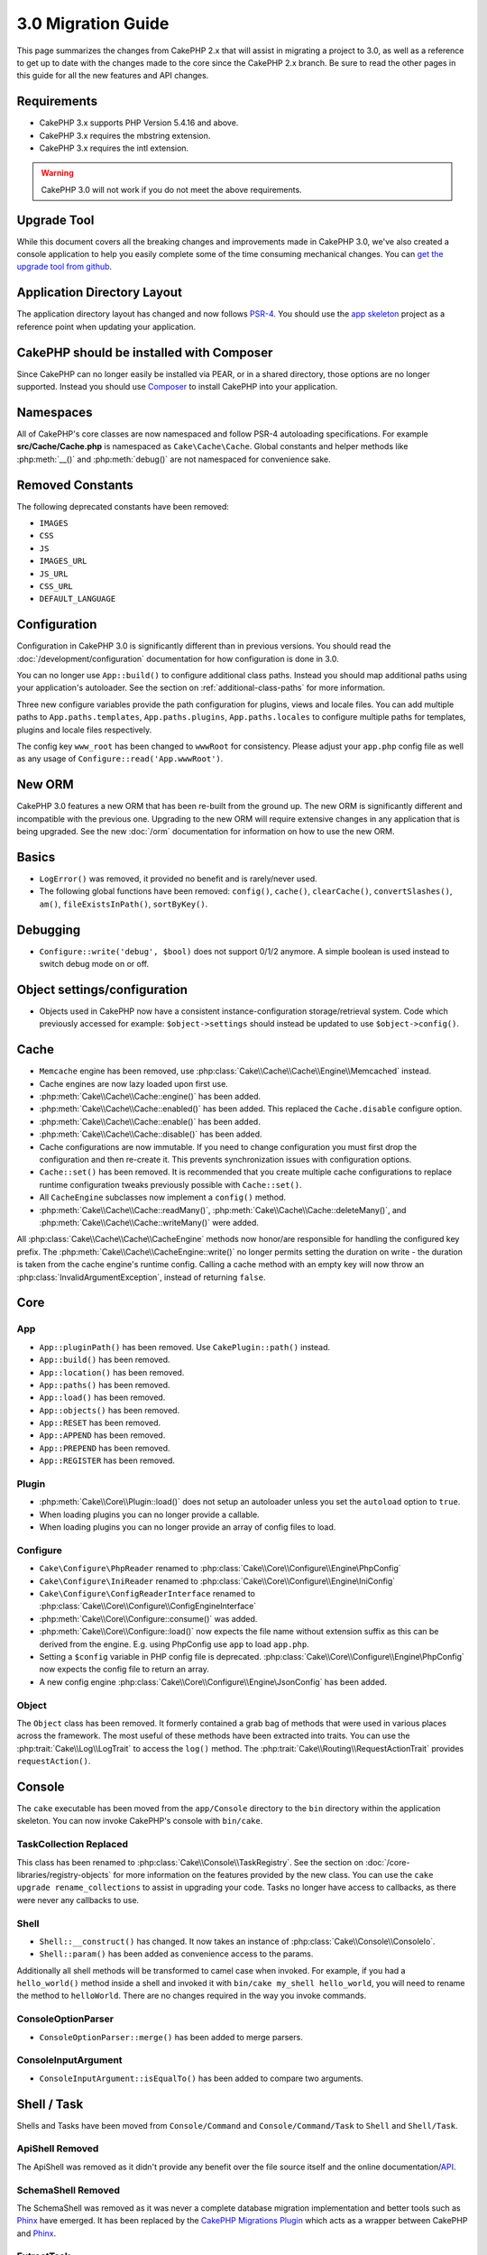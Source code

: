 3.0 Migration Guide
###################

This page summarizes the changes from CakePHP 2.x that will assist in migrating
a project to 3.0, as well as a reference to get up to date with the changes made
to the core since the CakePHP 2.x branch. Be sure to read the other pages in
this guide for all the new features and API changes.


Requirements
============

- CakePHP 3.x supports PHP Version 5.4.16 and above.
- CakePHP 3.x requires the mbstring extension.
- CakePHP 3.x requires the intl extension.

.. warning::

    CakePHP 3.0 will not work if you do not meet the above requirements.

Upgrade Tool
============

While this document covers all the breaking changes and improvements made in
CakePHP 3.0, we've also created a console application to help you easily
complete some of the time consuming mechanical changes. You can `get the upgrade
tool from github <https://github.com/cakephp/upgrade>`_.

Application Directory Layout
============================

The application directory layout has changed and now follows
`PSR-4 <http://www.php-fig.org/psr/psr-4/>`_. You should use the
`app skeleton <https://github.com/cakephp/app>`_ project as a reference point
when updating your application.

CakePHP should be installed with Composer
=========================================

Since CakePHP can no longer easily be installed via PEAR, or in a shared
directory, those options are no longer supported. Instead you should use
`Composer <http://getcomposer.org>`_ to install CakePHP into your application.

Namespaces
==========

All of CakePHP's core classes are now namespaced and follow PSR-4 autoloading
specifications. For example **src/Cache/Cache.php** is namespaced as
``Cake\Cache\Cache``.  Global constants and helper methods like :php:meth:`__()`
and :php:meth:`debug()` are not namespaced for convenience sake.

Removed Constants
=================

The following deprecated constants have been removed:

* ``IMAGES``
* ``CSS``
* ``JS``
* ``IMAGES_URL``
* ``JS_URL``
* ``CSS_URL``
* ``DEFAULT_LANGUAGE``

Configuration
=============

Configuration in CakePHP 3.0 is significantly different than in previous
versions. You should read the :doc:`/development/configuration` documentation
for how configuration is done in 3.0.

You can no longer use ``App::build()`` to configure additional class paths.
Instead you should map additional paths using your application's autoloader. See
the section on :ref:`additional-class-paths` for more information.

Three new configure variables provide the path configuration for plugins,
views and locale files. You can add multiple paths to ``App.paths.templates``,
``App.paths.plugins``, ``App.paths.locales`` to configure multiple paths for
templates, plugins and locale files respectively.

The config key ``www_root`` has been changed to ``wwwRoot`` for consistency. Please adjust
your ``app.php`` config file as well as any usage of ``Configure::read('App.wwwRoot')``.

New ORM
=======

CakePHP 3.0 features a new ORM that has been re-built from the ground up. The
new ORM is significantly different and incompatible with the previous one.
Upgrading to the new ORM will require extensive changes in any application that
is being upgraded. See the new :doc:`/orm` documentation for information on how
to use the new ORM.


Basics
======

* ``LogError()`` was removed, it provided no benefit and is rarely/never used.
* The following global functions have been removed: ``config()``, ``cache()``,
  ``clearCache()``, ``convertSlashes()``, ``am()``, ``fileExistsInPath()``,
  ``sortByKey()``.

Debugging
=========

* ``Configure::write('debug', $bool)`` does not support 0/1/2 anymore. A simple boolean
  is used instead to switch debug mode on or off.

Object settings/configuration
=============================

* Objects used in CakePHP now have a consistent instance-configuration storage/retrieval
  system. Code which previously accessed for example: ``$object->settings`` should instead
  be updated to use ``$object->config()``.

Cache
=====

* ``Memcache`` engine has been removed, use :php:class:`Cake\\Cache\\Cache\\Engine\\Memcached` instead.
* Cache engines are now lazy loaded upon first use.
* :php:meth:`Cake\\Cache\\Cache::engine()` has been added.
* :php:meth:`Cake\\Cache\\Cache::enabled()` has been added. This replaced the
  ``Cache.disable`` configure option.
* :php:meth:`Cake\\Cache\\Cache::enable()` has been added.
* :php:meth:`Cake\\Cache\\Cache::disable()` has been added.
* Cache configurations are now immutable. If you need to change configuration
  you must first drop the configuration and then re-create it. This prevents
  synchronization issues with configuration options.
* ``Cache::set()`` has been removed. It is recommended that you create multiple
  cache configurations to replace runtime configuration tweaks previously
  possible with ``Cache::set()``.
* All ``CacheEngine`` subclasses now implement a ``config()`` method.
* :php:meth:`Cake\\Cache\\Cache::readMany()`, :php:meth:`Cake\\Cache\\Cache::deleteMany()`,
  and :php:meth:`Cake\\Cache\\Cache::writeMany()` were added.

All :php:class:`Cake\\Cache\\Cache\\CacheEngine` methods now honor/are responsible for handling the
configured key prefix. The :php:meth:`Cake\\Cache\\CacheEngine::write()` no longer permits setting
the duration on write - the duration is taken from the cache engine's runtime config. Calling a
cache method with an empty key will now throw an :php:class:`InvalidArgumentException`, instead
of returning ``false``.


Core
====

App
---

- ``App::pluginPath()`` has been removed. Use ``CakePlugin::path()`` instead.
- ``App::build()`` has been removed.
- ``App::location()`` has been removed.
- ``App::paths()`` has been removed.
- ``App::load()`` has been removed.
- ``App::objects()`` has been removed.
- ``App::RESET`` has been removed.
- ``App::APPEND`` has been removed.
- ``App::PREPEND`` has been removed.
- ``App::REGISTER`` has been removed.

Plugin
------

- :php:meth:`Cake\\Core\\Plugin::load()` does not setup an autoloader unless
  you set the ``autoload`` option to ``true``.
- When loading plugins you can no longer provide a callable.
- When loading plugins you can no longer provide an array of config files to
  load.

Configure
---------

- ``Cake\Configure\PhpReader`` renamed to
  :php:class:`Cake\\Core\\Configure\\Engine\PhpConfig`
- ``Cake\Configure\IniReader`` renamed to
  :php:class:`Cake\\Core\\Configure\\Engine\IniConfig`
- ``Cake\Configure\ConfigReaderInterface`` renamed to
  :php:class:`Cake\\Core\\Configure\\ConfigEngineInterface`
- :php:meth:`Cake\\Core\\Configure::consume()` was added.
- :php:meth:`Cake\\Core\\Configure::load()` now expects the file name without
  extension suffix as this can be derived from the engine. E.g. using PhpConfig
  use ``app`` to load ``app.php``.
- Setting a ``$config`` variable in PHP config file is deprecated.
  :php:class:`Cake\\Core\\Configure\\Engine\PhpConfig` now expects the config
  file to return an array.
- A new config engine :php:class:`Cake\\Core\\Configure\\Engine\JsonConfig` has
  been added.

Object
------

The ``Object`` class has been removed. It formerly contained a grab bag of
methods that were used in various places across the framework. The most useful
of these methods have been extracted into traits. You can use the
:php:trait:`Cake\\Log\\LogTrait` to access the ``log()`` method. The
:php:trait:`Cake\\Routing\\RequestActionTrait` provides ``requestAction()``.

Console
=======

The ``cake`` executable has been moved from the ``app/Console`` directory to the
``bin`` directory within the application skeleton. You can now invoke CakePHP's
console with ``bin/cake``.

TaskCollection Replaced
-----------------------

This class has been renamed to :php:class:`Cake\\Console\\TaskRegistry`.
See the section on :doc:`/core-libraries/registry-objects` for more information
on the features provided by the new class. You can use the ``cake upgrade
rename_collections`` to assist in upgrading your code. Tasks no longer have
access to callbacks, as there were never any callbacks to use.

Shell
-----

- ``Shell::__construct()`` has changed. It now takes an instance of
  :php:class:`Cake\\Console\\ConsoleIo`.
- ``Shell::param()`` has been added as convenience access to the params.

Additionally all shell methods will be transformed to camel case when invoked.
For example, if you had a ``hello_world()`` method inside a shell and invoked it
with ``bin/cake my_shell hello_world``, you will need to rename the method
to ``helloWorld``. There are no changes required in the way you invoke commands.

ConsoleOptionParser
-------------------

- ``ConsoleOptionParser::merge()`` has been added to merge parsers.

ConsoleInputArgument
--------------------

- ``ConsoleInputArgument::isEqualTo()`` has been added to compare two arguments.

Shell / Task
============

Shells and Tasks have been moved from ``Console/Command`` and
``Console/Command/Task`` to ``Shell`` and ``Shell/Task``.

ApiShell Removed
----------------

The ApiShell was removed as it didn't provide any benefit over the file source
itself and the online documentation/`API <http://api.cakephp.org/>`_.

SchemaShell Removed
-------------------

The SchemaShell was removed as it was never a complete database migration implementation
and better tools such as `Phinx <https://phinx.org/>`_ have emerged. It has been replaced by
the `CakePHP Migrations Plugin <https://github.com/cakephp/migrations>`_ which acts as a wrapper between
CakePHP and `Phinx <https://phinx.org/>`_.

ExtractTask
-----------

- ``bin/cake i18n extract`` no longer includes untranslated validation
  messages. If you want translated validation messages you should wrap those
  messages in `__()` calls like any other content.

BakeShell / TemplateTask
------------------------

- Bake is no longer part of the core source and is superseded by
  `CakePHP Bake Plugin <https://github.com/cakephp/bake>`_
- Bake templates have been moved under **src/Template/Bake**.
- The syntax of Bake templates now uses erb-style tags (``<% %>``) to denote
  templating logic, allowing php code to be treated as plain text.
- The ``bake view`` command has been renamed ``bake template``.

Event
=====

The ``getEventManager()`` method,  was removed on all objects that had it.  An
``eventManager()`` method is now provided by the ``EventManagerTrait``. The
``EventManagerTrait`` contains the logic of instantiating and keeping
a reference to a local event manager.

The Event subsystem has had a number of optional features removed. When
dispatching events you can no longer use the following options:

* ``passParams`` This option is now enabled always implicitly. You
  cannot turn it off.
* ``break`` This option has been removed. You must now stop events.
* ``breakOn`` This option has been removed. You must now stop events.

Log
===

* Log configurations are now immutable. If you need to change configuration
  you must first drop the configuration and then re-create it. This prevents
  synchronization issues with configuration options.
* Log engines are now lazily loaded upon the first write to the logs.
* :php:meth:`Cake\\Log\\Log::engine()` has been added.
* The following methods have been removed from :php:class:`Cake\\Log\\Log` ::
  ``defaultLevels()``, ``enabled()``, ``enable()``, ``disable()``.
* You can no longer create custom levels using ``Log::levels()``.
* When configuring loggers you should use ``'levels'`` instead of ``'types'``.
* You can no longer specify custom log levels.  You must use the default set of
  log levels.  You should use logging scopes to create custom log files or
  specific handling for different sections of your application. Using
  a non-standard log level will now throw an exception.
* :php:trait:`Cake\\Log\\LogTrait` was added. You can use this trait in your
  classes to add the ``log()`` method.
* The logging scope passed to :php:meth:`Cake\\Log\\Log::write()` is now
  forwarded to the log engines' ``write()`` method in order to provide better
  context to the engines.
* Log engines are now required to implement ``Psr\Log\LogInterface`` instead of
  Cake's own ``LogInterface``. In general, if you extended :php:class:`Cake\\Log\\Engine\\BaseEngine`
  you just need to rename the ``write()`` method to ``log()``.
* :php:meth:`Cake\\Log\\Engine\\FileLog` now writes files in ``ROOT/logs`` instead of ``ROOT/tmp/logs``.

Routing
=======

Named Parameters
----------------

Named parameters were removed in 3.0. Named parameters were added in 1.2.0 as
a 'pretty' version of query string parameters.  While the visual benefit is
arguable, the problems named parameters created are not.

Named parameters required special handling in CakePHP as well as any PHP or
JavaScript library that needed to interact with them, as named parameters are
not implemented or understood by any library *except* CakePHP.  The additional
complexity and code required to support named parameters did not justify their
existence, and they have been removed.  In their place you should use standard
query string parameters or passed arguments.  By default ``Router`` will treat
any additional parameters to ``Router::url()`` as query string arguments.

Since many applications will still need to parse incoming URLs containing named
parameters.  :php:meth:`Cake\\Routing\\Router::parseNamedParams()` has
been added to allow backwards compatibility with existing URLs.


RequestActionTrait
------------------

- :php:meth:`Cake\\Routing\\RequestActionTrait::requestAction()` has had
  some of the extra options changed:

  - ``options[url]`` is now ``options[query]``.
  - ``options[data]`` is now ``options[post]``.
  - Named parameters are no longer supported.

Router
------

* Named parameters have been removed, see above for more information.
* The ``full_base`` option has been replaced with the ``_full`` option.
* The ``ext`` option has been replaced with the ``_ext`` option.
* ``_scheme``, ``_port``, ``_host``, ``_base``, ``_full``, ``_ext`` options added.
* String URLs are no longer modified by adding the plugin/controller/prefix names.
* The default fallback route handling was removed.  If no routes
  match a parameter set ``/`` will be returned.
* Route classes are responsible for *all* URL generation including
  query string parameters. This makes routes far more powerful and flexible.
* Persistent parameters were removed. They were replaced with
  :php:meth:`Cake\\Routing\\Router::urlFilter()` which allows
  a more flexible way to mutate URLs being reverse routed.
* ``Router::parseExtensions()`` has been removed.
  Use :php:meth:`Cake\\Routing\\Router::extensions()` instead. This method
  **must** be called before routes are connected. It won't modify existing
  routes.
* ``Router::setExtensions()`` has been removed.
  Use :php:meth:`Cake\\Routing\\Router::extensions()` instead.
* ``Router::resourceMap()`` has been removed.
* The ``[method]`` option has been renamed to ``_method``.
* The ability to match arbitrary headers with ``[]`` style parameters has been
  removed. If you need to parse/match on arbitrary conditions consider using
  custom route classes.
* ``Router::promote()`` has been removed.
* ``Router::parse()`` will now raise an exception when a URL cannot be handled
  by any route.
* ``Router::url()`` will now raise an exception when no route matches a set of
  parameters.
* Routing scopes have been introduced. Routing scopes allow you to keep your
  routes file DRY and give Router hints on how to optimize parsing & reverse
  routing URLs.

Route
-----

* ``CakeRoute`` was re-named to ``Route``.
* The signature of ``match()`` has changed to ``match($url, $context = [])``
  See :php:meth:`Cake\\Routing\\Route::match()` for information on the new signature.

Dispatcher Filters Configuration Changed
----------------------------------------

Dispatcher filters are no longer added to your application using ``Configure``.
You now append them with :php:class:`Cake\\Routing\\DispatcherFactory`. This
means if your application used ``Dispatcher.filters``, you should now use
:php:meth:`Cake\\Routing\\DispatcherFactory::add()`.

In addition to configuration changes, dispatcher filters have had some
conventions updated, and features added. See the
:doc:`/development/dispatch-filters` documentation for more information.

Filter\AssetFilter
------------------

* Plugin & theme assets handled by the AssetFilter are no longer read via
  ``include`` instead they are treated as plain text files.  This fixes a number
  of issues with JavaScript libraries like TinyMCE and environments with
  short_tags enabled.
* Support for the ``Asset.filter`` configuration and hooks were removed. This
  feature can easily be replaced with a plugin or dispatcher filter.


Network
=======

Request
-------

* ``CakeRequest`` has been renamed to :php:class:`Cake\\Network\\Request`.
* :php:meth:`Cake\\Network\\Request::port()` was added.
* :php:meth:`Cake\\Network\\Request::scheme()` was added.
* :php:meth:`Cake\\Network\\Request::cookie()` was added.
* :php:attr:`Cake\\Network\\Request::$trustProxy` was added.  This makes it easier to put
  CakePHP applications behind load balancers.
* :php:attr:`Cake\\Network\\Request::$data` is no longer merged with the prefixed data
  key, as that prefix has been removed.
* :php:meth:`Cake\\Network\\Request::env()` was added.
* :php:meth:`Cake\\Network\\Request::acceptLanguage()` was changed from static method
  to non-static.
* Request detector for "mobile" has been removed from the core. Instead the app
  template adds detectors for "mobile" and "tablet" using ``MobileDetect`` lib.
* The method ``onlyAllow()`` has been renamed to ``allowMethod()`` and no longer accepts "var args".
  All method names need to be passed as first argument, either as string or array of strings.

Response
--------

* The mapping of mimetype ``text/plain`` to extension ``csv`` has been removed.
  As a consequence :php:class:`Cake\\Controller\\Component\\RequestHandlerComponent`
  doesn't set extension to ``csv`` if ``Accept`` header contains mimetype ``text/plain``
  which was a common annoyance when receiving a jQuery XHR request.

Sessions
========

The session class is no longer static, instead the session can be accessed
through the request object. See the :doc:`/development/sessions` documentation
for using the session object.

* :php:class:`Cake\\Network\\Session` and related session classes have been
  moved under the ``Cake\Network`` namespace.
* ``SessionHandlerInterface`` has been removed in favor of the one provided by
  PHP itself.
* The property ``Session::$requestCountdown`` has been removed.
* The session checkAgent feature has been removed. It caused a number of bugs
  when chrome frame, and flash player are involved.
* The conventional sessions database table name is now ``sessions`` instead of
  ``cake_sessions``.
* The session cookie timeout is automatically updated in tandem with the timeout
  in the session data.
* The path for session cookie now defaults to app's base path instead of "/".
  Also new config variable ``Session.cookiePath`` has been added to easily
  customize the cookie path.
* A new convenience method :php:meth:`Cake\\Network\\Session::consume()` has been added
  to allow reading and deleting session data in a single step.
* The default value of :php:meth:`Cake\\Network\\Session::clear()`'s argument ``$renew`` has been changed
  from ``true`` to ``false``.

Network\\Http
=============

* ``HttpSocket`` is now :php:class:`Cake\\Network\\Http\\Client`.
* Http\Client has been re-written from the ground up. It has a simpler/easier to
  use API, support for new authentication systems like OAuth, and file uploads.
  It uses PHP's stream APIs so there is no requirement for cURL. See the
  :doc:`/core-libraries/httpclient` documentation for more information.

Network\\Email
==============

* :php:meth:`Cake\\Network\\Email\\Email::config()` is now used to define
  configuration profiles. This replaces the ``EmailConfig`` classes in previous
  versions.
* :php:meth:`Cake\\Network\\Email\\Email::profile()` replaces ``config()`` as
  the way to modify per instance configuration options.
* :php:meth:`Cake\\Network\\Email\\Email::drop()` has been added to allow the
  removal of email configuration.
* :php:meth:`Cake\\Network\\Email\\Email::configTransport()` has been added to allow the
  definition of transport configurations. This change removes transport options
  from delivery profiles and allows you to easily re-use transports across email
  profiles.
* :php:meth:`Cake\\Network\\Email\\Email::dropTransport()` has been added to allow the
  removal of transport configuration.


Controller
==========

Controller
----------

- The ``$helpers``, ``$components`` properties are now merged
  with **all** parent classes not just ``AppController`` and the plugin
  AppController. The properties are merged differently now as well. Instead of
  all settings in all classes being merged together, the configuration defined
  in the child class will be used. This means that if you have some
  configuration defined in your AppController, and some configuration defined in
  a subclass, only the configuration in the subclass will be used.
- ``Controller::httpCodes()`` has been removed, use
  :php:meth:`Cake\\Network\\Response::httpCodes()` instead.
- ``Controller::disableCache()`` has been removed, use
  :php:meth:`Cake\\Network\\Response::disableCache()` instead.
- ``Controller::flash()`` has been removed. This method was rarely used in real
  applications and served no purpose anymore.
- ``Controller::validate()`` and ``Controller::validationErrors()`` have been
  removed. They were left over methods from the 1.x days where the concerns of
  models + controllers were far more intertwined.
- ``Controller::loadModel()`` now loads table objects.
- The ``Controller::$scaffold`` property has been removed. Dynamic scaffolding
  has been removed from CakePHP core.  An improved scaffolding plugin, named CRUD, can be found here: https://github.com/FriendsOfCake/crud
- The ``Controller::$ext`` property has been removed. You now have to extend and
  override the ``View::$_ext`` property if you want to use a non-default view file
  extension.
- The ``Controller::$methods`` property has been removed. You should now use
  ``Controller::isAction()`` to determine whether or not a method name is an
  action. This change was made to allow easier customization of what is and is
  not counted as an action.
- The ``Controller::$Components`` property has been removed and replaced with
  ``_components``. If you need to load components at runtime you should use
  ``$this->loadComponent()`` on your controller.
- The signature of :php:meth:`Cake\\Controller\\Controller::redirect()` has been
  changed to ``Controller::redirect(string|array $url, int $status = null)``.
  The 3rd argument ``$exit`` has been dropped. The method can no longer send
  response and exit script, instead it returns a ``Response`` instance with
  appropriate headers set.
- The ``base``, ``webroot``, ``here``, ``data``,  ``action``, and ``params``
  magic properties have been removed. You should access all of these properties
  on ``$this->request`` instead.
- Underscore prefixed controller methods like ``_someMethod()`` are no longer
  treated as private methods. Use proper visibility keywords instead. Only
  public methods can be used as controller actions.

Scaffold Removed
----------------

The dynamic scaffolding in CakePHP has been removed from CakePHP core. It was
infrequently used, and never intended for production use. An improved
scaffolding plugin, named CRUD, can be found here:
https://github.com/FriendsOfCake/crud

ComponentCollection Replaced
----------------------------

This class has been renamed to :php:class:`Cake\\Controller\\ComponentRegistry`.
See the section on :doc:`/core-libraries/registry-objects` for more information
on the features provided by the new class. You can use the ``cake upgrade
rename_collections`` to assist in upgrading your code.

Component
---------

* The ``_Collection`` property is now ``_registry``. It contains an instance
  of :php:class:`Cake\\Controller\\ComponentRegistry` now.
* All components should now use the ``config()`` method to get/set
  configuration.
* Default configuration for components should be defined in the
  ``$_defaultConfig`` property. This property is automatically merged with any
  configuration provided to the constructor.
* Configuration options are no longer set as public properties.
* The ``Component::initialize()`` method is no longer an event listener.
  Instead, it is a post-constructor hook like ``Table::initialize()`` and
  ``Controller::initialize()``. The new ``Component::beforeFilter()`` method is
  bound to the same event that ``Component::initialize()`` used to be. The
  initialize method should have the following signature ``initialize(array
  $config)``.

Controller\\Components
======================

CookieComponent
---------------

- Uses :php:meth:`Cake\\Network\\Request::cookie()` to read cookie data,
  this eases testing, and allows for ControllerTestCase to set cookies.
- Cookies encrypted in previous versions of CakePHP using the ``cipher()`` method
  are now un-readable because ``Security::cipher()`` has been removed. You will
  need to re-encrypt cookies with the ``rijndael()`` or ``aes()`` method before upgrading.
- ``CookieComponent::type()`` has been removed and replaced with configuration
  data accessed through ``config()``.
- ``write()`` no longer takes ``encryption`` or ``expires`` parameters. Both of
  these are now managed through config data. See
  :doc:`/controllers/components/cookie` for more information.
- The path for cookies now defaults to app's base path instead of "/".


AuthComponent
-------------

- ``Default`` is now the default password hasher used by authentication classes.
  It uses exclusively the bcrypt hashing algorithm. If you want to continue using
  SHA1 hashing used in 2.x use ``'passwordHasher' => 'Weak'`` in your authenticator configuration.
- A new ``FallbackPasswordHasher`` was added to help users migrate old passwords
  from one algorithm to another. Check AuthComponent's documentation for more
  info.
- ``BlowfishAuthenticate`` class has been removed. Just use ``FormAuthenticate``
- ``BlowfishPasswordHasher`` class has been removed. Use
  ``DefaultPasswordHasher`` instead.
- The ``loggedIn()`` method has been removed. Use ``user()`` instead.
- Configuration options are no longer set as public properties.
- The methods ``allow()`` and ``deny()`` no longer accept "var args". All method names need
  to be passed as first argument, either as string or array of strings.
- The method ``login()`` has been removed and replaced by ``setUser()`` instead.
  To login a user you now have to call ``identify()`` which returns user info upon
  successful identification and then use ``setUser()`` to save the info to
  session for persistence across requests.

- ``BaseAuthenticate::_password()`` has been removed. Use a ``PasswordHasher``
  class instead.
- ``BaseAuthenticate::logout()`` has been removed.
- ``AuthComponent`` now triggers two events ``Auth.afterIdentify`` and
  ``Auth.logout`` after a user has been identified and before a user is
  logged out respectively. You can set callback functions for these events by
  returning a mapping array from ``implementedEvents()`` method of your
  authenticate class.

ACL related classes were moved to a separate plugin. Password hashers, Authentication and
Authorization providers where moved to the ``\Cake\Auth`` namespace. You are
required to move your providers and hashers to the ``App\Auth`` namespace as
well.

RequestHandlerComponent
-----------------------

- The following methods have been removed from RequestHandler component::
  ``isAjax()``, ``isFlash()``, ``isSSL()``, ``isPut()``, ``isPost()``, ``isGet()``, ``isDelete()``.
  Use the :php:meth:`Cake\\Network\\Request::is()` method instead with relevant argument.
- ``RequestHandler::setContent()`` was removed, use :php:meth:`Cake\\Network\\Response::type()` instead.
- ``RequestHandler::getReferer()`` was removed, use :php:meth:`Cake\\Network\\Request::referer()` instead.
- ``RequestHandler::getClientIP()`` was removed, use :php:meth:`Cake\\Network\\Request::clientIp()` instead.
- ``RequestHandler::getAjaxVersion()`` was removed.
- ``RequestHandler::mapType()`` was removed, use :php:meth:`Cake\\Network\\Response::mapType()` instead.
- Configuration options are no longer set as public properties.

SecurityComponent
-----------------

- The following methods and their related properties have been removed from Security component:
  ``requirePost()``, ``requireGet()``, ``requirePut()``, ``requireDelete()``.
  Use the :php:meth:`Cake\\Network\\Request::allowMethod()` instead.
- ``SecurityComponent::$disabledFields()`` has been removed, use
  ``SecurityComponent::$unlockedFields()``.
- The CSRF related features in SecurityComponent have been extracted and moved
  into a separate CsrfComponent. This allows you more easily use CSRF protection
  without having to use form tampering prevention.
- Configuration options are no longer set as public properties.
- The methods ``requireAuth()`` and ``requireSecure()`` no longer accept "var args".
  All method names need to be passed as first argument, either as string or array of strings.

SessionComponent
----------------

- ``SessionComponent::setFlash()`` is deprecated. You should use
  :doc:`/controllers/components/flash` instead.

Error
-----

Custom ExceptionRenderers are now expected to either return
a :php:class:`Cake\\Network\\Response` object or string when rendering errors. This means
that any methods handling specific exceptions must return a response or string
value.

Model
=====

The Model layer in 2.x has been entirely re-written and replaced. You should
review the :doc:`/appendices/orm-migration` for information on how to use the
new ORM.

- The ``Model`` class has been removed.
- The ``BehaviorCollection`` class has been removed.
- The ``DboSource`` class has been removed.
- The ``Datasource`` class has been removed.
- The various datasource classes have been removed.

ConnectionManager
-----------------

- ConnectionManager has been moved to the ``Cake\Datasource`` namespace.
- ConnectionManager has had the following methods removed:

  - ``sourceList``
  - ``getSourceName``
  - ``loadDataSource``
  - ``enumConnectionObjects``

- :php:meth:`~Cake\\Database\\ConnectionManager::config()` has been added and is
  now the only way to configure connections.
- :php:meth:`~Cake\\Database\\ConnectionManager::get()` has been added. It
  replaces ``getDataSource()``.
- :php:meth:`~Cake\\Database\\ConnectionManager::configured()` has been added. It
  and ``config()`` replace ``sourceList()`` & ``enumConnectionObjects()`` with
  a more standard and consistent API.
- ``ConnectionManager::create()`` has been removed.
  It can be replaced by ``config($name, $config)`` and ``get($name)``.

Behaviors
---------
- Underscore prefixed behavior methods like ``_someMethod()`` are no longer
  treated as private methods. Use proper visibility keywords instead.

TreeBehavior
------------

The TreeBehavior was completely re-written to use the new ORM. Although it works
the same as in 2.x, a few methods were renamed or removed:

- ``TreeBehavior::children()`` is now a custom finder ``find('children')``.
- ``TreeBehavior::generateTreeList()`` is now a custom finder ``find('treeList')``.
- ``TreeBehavior::getParentNode()`` was removed.
- ``TreeBehavior::getPath()`` is now a custom finder ``find('path')``.
- ``TreeBehavior::reorder()`` was removed.
- ``TreeBehavior::verify()`` was removed.

TestSuite
=========

TestCase
--------

- ``_normalizePath()`` has been added to allow path comparison tests to run across all
  operation systems regarding their DS settings (``\`` in Windows vs ``/`` in UNIX, for example).

The following assertion methods have been removed as they have long been deprecated and replaced by
their new PHPUnit counterpart:

- ``assertEqual()`` in favor of ``assertEquals()``
- ``assertNotEqual()`` in favor of ``assertNotEquals()``
- ``assertIdentical()`` in favor of ``assertSame()``
- ``assertNotIdentical()`` in favor of ``assertNotSame()``
- ``assertPattern()`` in favor of ``assertRegExp()``
- ``assertNoPattern()`` in favor of ``assertNotRegExp()``
- ``assertReference()`` if favor of ``assertSame()``
- ``assertIsA()`` in favor of ``assertInstanceOf()``

Note that some methods have switched the argument order, e.g. ``assertEqual($is, $expected)`` should now be
``assertEquals($expected, $is)``.

The following assertion methods have been deprecated and will be removed in the future:

- ``assertWithinMargin()`` in favor of ``assertWithinRange()``
- ``assertTags()`` in favor of ``assertHtml()``

Both method replacements also switched the argument order for a consistent assert method API
with ``$expected`` as first argument.

The following assertion methods have been added:

- ``assertNotWithinRange()`` as counter part to ``assertWithinRange()``


View
====

Themes are now Basic Plugins
----------------------------

Having themes and plugins as ways to create modular application components has
proven to be limited, and confusing. In CakePHP 3.0, themes no longer reside
**inside** the application. Instead they are standalone plugins. This solves
a few problems with themes:

- You could not put themes *in* plugins.
- Themes could not provide helpers, or custom view classes.

Both these issues are solved by converting themes into plugins.

View Folders Renamed
--------------------

The folders containing view files now go under **src/Template** instead of **src/View**.
This was done to separate the view files from files containing php classes (eg. Helpers, View classes).

The following View folders have been renamed to avoid naming collisions with controller names:

- ``Layouts`` is now ``Layout``
- ``Elements`` is now ``Element``
- ``Scaffolds`` is now ``Scaffold``
- ``Errors`` is now ``Error``
- ``Emails`` is now ``Email`` (same for ``Email`` inside ``Layout``)

HelperCollection Replaced
-------------------------

This class has been renamed to :php:class:`Cake\\View\\HelperRegistry`.
See the section on :doc:`/core-libraries/registry-objects` for more information
on the features provided by the new class. You can use the ``cake upgrade
rename_collections`` to assist in upgrading your code.

View Class
----------

- The ``plugin`` key has been removed from ``$options`` argument of :php:meth:`Cake\\View\\View::element()`.
  Specify the element name as ``SomePlugin.element_name`` instead.
- ``View::getVar()`` has been removed, use :php:meth:`Cake\\View\\View::get()` instead.
- ``View::$ext`` has been removed and instead a protected property ``View::$_ext``
  has been added.
- ``View::addScript()`` has been removed. Use :ref:`view-blocks` instead.
- The ``base``, ``webroot``, ``here``, ``data``,  ``action``, and ``params``
  magic properties have been removed. You should access all of these properties
  on ``$this->request`` instead.
- ``View::start()`` no longer appends to an existing block. Instead it will
  overwrite the block content when end is called. If you need to combine block
  contents you should fetch the block content when calling start a second time,
  or use the capturing mode of ``append()``.
- ``View::prepend()`` no longer has a capturing mode.
- ``View::startIfEmpty()`` has been removed. Now that start() always overwrites
  startIfEmpty serves no purpose.
- The ``View::$Helpers`` property has been removed and replaced with
  ``_helpers``. If you need to load helpers at runtime you should use
  ``$this->addHelper()`` in your view files.
- ``View`` will now raise ``Cake\View\Exception\MissingTemplateException`` when
  templates are missing instead of ``MissingViewException``.

ViewBlock
---------

- ``ViewBlock::append()`` has been removed, use :php:meth:`Cake\\View\ViewBlock::concat()` instead. However,
  ``View::append()`` still exists.

JsonView
--------

- By default JSON data will have HTML entities encoded now. This prevents
  possible XSS issues when JSON view content is embedded in HTML files.
- :php:class:`Cake\\View\\JsonView` now supports the ``_jsonOptions`` view
  variable. This allows you to configure the bit-mask options used when generating
  JSON.

XmlView
-------

- :php:class:`Cake\\View\\XmlView` now supports the ``_xmlOptions`` view
  variable. This allows you to configure the options used when generating
  XML.

View\\Helper
============

- The ``$settings`` property is now called ``$_config`` and should be accessed
  through the ``config()`` method.
- Configuration options are no longer set as public properties.
- ``Helper::clean()`` was removed. It was never robust enough
  to fully prevent XSS. instead you should escape content with :php:func:`h` or
  use a dedicated library like htmlPurifier.
- ``Helper::output()`` was removed. This method was
  deprecated in 2.x.
- Methods ``Helper::webroot()``, ``Helper::url()``, ``Helper::assetUrl()``,
  ``Helper::assetTimestamp()`` have been moved to new :php:class:`Cake\\View\\Helper\\UrlHelper`
  helper. ``Helper::url()`` is now available as :php:meth:`Cake\\View\\Helper\\UrlHelper::build()`.
- Magic accessors to deprecated properties have been removed. The following
  properties now need to be accessed from the request object:

  - base
  - here
  - webroot
  - data
  - action
  - params


Helper
------

Helper has had the following methods removed:

* ``Helper::setEntity()``
* ``Helper::entity()``
* ``Helper::model()``
* ``Helper::field()``
* ``Helper::value()``
* ``Helper::_name()``
* ``Helper::_initInputField()``
* ``Helper::_selectedArray()``

These methods were part used only by FormHelper, and part of the persistent
field features that have proven to be problematic over time. FormHelper no
longer relies on these methods and the complexity they provide is not necessary
anymore.

The following methods have been removed:

* ``Helper::_parseAttributes()``
* ``Helper::_formatAttribute()``

These methods can now be found on the ``StringTemplate`` class that helpers
frequently use. See the ``StringTemplateTrait`` for an easy way to integrate
string templates into your own helpers.

FormHelper
----------

FormHelper has been entirely rewritten for 3.0. It features a few large changes:

* FormHelper works with the new ORM. But has an extensible system for
  integrating with other ORMs or datasources.
* FormHelper features an extensible widget system that allows you to create new
  custom input widgets and easily augment the built-in ones.
* String templates are the foundation of the helper. Instead of munging arrays
  together everywhere, most of the HTML FormHelper generates can be customized
  in one central place using template sets.

In addition to these larger changes, some smaller breaking changes have been
made as well. These changes should help streamline the HTML FormHelper generates
and reduce the problems people had in the past:

- The ``data[`` prefix was removed from all generated inputs.  The prefix serves no real purpose anymore.
- The various standalone input methods like ``text()``, ``select()`` and others
  no longer generate id attributes.
- The ``inputDefaults`` option has been removed from ``create()``.
- Options ``default`` and ``onsubmit`` of ``create()`` have been removed. Instead
  one should use javascript event binding or set all required js code for ``onsubmit``.
- ``end()`` can no longer make buttons. You should create buttons with
  ``button()`` or ``submit()``.
- ``FormHelper::tagIsInvalid()`` has been removed. Use ``isFieldError()``
  instead.
- ``FormHelper::inputDefaults()`` has been removed. You can use ``templates()``
  to define/augment the templates FormHelper uses.
- The ``wrap`` and ``class`` options have been removed from the ``error()``
  method.
- The ``showParents`` option has been removed from select().
- The ``div``, ``before``, ``after``, ``between`` and ``errorMessage`` options
  have been removed from ``input()``.  You can use templates to update the
  wrapping HTML. The ``templates`` option allows you to override the loaded
  templates for one input.
- The ``separator``, ``between``, and ``legend`` options have been removed from
  ``radio()``. You can use templates to change the wrapping HTML now.
- The ``format24Hours`` parameter has been removed from ``hour()``.
  It has been replaced with the ``format`` option.
- The ``minYear``, and ``maxYear`` parameters have been removed from ``year()``.
  Both of these parameters can now be provided as options.
- The ``dateFormat`` and ``timeFormat`` parameters have been removed from
  ``datetime()``. You can use the template to define the order the inputs should
  be displayed in.
- The ``submit()`` has had the ``div``, ``before`` and ``after`` options
  removed. You can customize the ``submitContainer`` template to modify this
  content.
- The ``inputs()`` method no longer accepts ``legend`` and ``fieldset`` in the
  ``$fields`` parameter, you must use the ``$options`` parameter.
  It now also requires ``$fields`` parameter to be an array. The ``$blacklist``
  parameter has been removed, the functionality has been replaced by specifying
  ``'field' => false`` in the ``$fields`` parameter.
- The ``inline`` parameter has been removed from postLink() method.
  You should use the ``block`` option instead. Setting ``block => true`` will
  emulate the previous behavior.
- The ``timeFormat`` parameter for ``hour()``, ``time()`` and ``dateTime()`` now
  defaults to 24, complying with ISO 8601.
- The ``$confirmMessage`` argument of :php:meth:`Cake\\View\\Helper\\FormHelper::postLink()`
  has been removed. You should now use key ``confirm`` in ``$options`` to specify
  the message.
- Checkbox and radio input types are now rendered *inside* of label elements
  by default. This helps increase compatibility with popular CSS libraries like
  `Bootstrap <http://getbootstrap.com/>`_ and
  `Foundation <http://foundation.zurb.com/>`_.
- Templates tags are now all camelBacked. Pre-3.0 tags ``formstart``, ``formend``, ``hiddenblock``
  and ``inputsubmit`` are now ``formStart``, ``formEnd``, ``hiddenBlock`` and ``inputSubmit``.
  Make sure you change them if they are customized in your app.

It is recommended that you review the :doc:`/views/helpers/form`
documentation for more details on how to use the FormHelper in 3.0.

HtmlHelper
----------

- ``HtmlHelper::useTag()`` has been removed, use ``tag()`` instead.
- ``HtmlHelper::loadConfig()`` has been removed. Customizing the tags can now be
  done using ``templates()`` or the ``templates`` setting.
- The second parameter ``$options`` for ``HtmlHelper::css()`` now always requires an array as documented.
- The first parameter ``$data`` for ``HtmlHelper::style()`` now always requires an array as documented.
- The ``inline`` parameter has been removed from meta(), css(), script(), scriptBlock()
  methods. You should use the ``block`` option instead. Setting ``block =>
  true`` will emulate the previous behavior.
- ``HtmlHelper::meta()`` now requires ``$type`` to be a string. Additional options can
  further on be passed as ``$options``.
- ``HtmlHelper::nestedList()`` now requires ``$options`` to be an array. The forth argument for the tag type
  has been removed and included in the ``$options`` array.
- The ``$confirmMessage`` argument of :php:meth:`Cake\\View\\Helper\\HtmlHelper::link()`
  has been removed. You should now use key ``confirm`` in ``$options`` to specify
  the message.

PaginatorHelper
---------------

- ``link()`` has been removed. It was no longer used by the helper internally.
  It had low usage in user land code, and no longer fit the goals of the helper.
- ``next()`` no longer has 'class', or 'tag' options. It no longer has disabled
  arguments. Instead templates are used.
- ``prev()`` no longer has 'class', or 'tag' options. It no longer has disabled
  arguments. Instead templates are used.
- ``first()`` no longer has 'after', 'ellipsis', 'separator', 'class', or 'tag' options.
- ``last()`` no longer has 'after', 'ellipsis', 'separator', 'class', or 'tag' options.
- ``numbers()`` no longer has 'separator', 'tag', 'currentTag', 'currentClass',
  'class', 'tag', 'ellipsis' options. These options are now facilitated through
  templates. It also requires the ``$options`` parameter to be an array now.
- The ``%page%`` style placeholders have been removed from :php:meth:`Cake\\View\\Helper\\PaginatorHelper::counter()`.
  Use ``{{page}}`` style placeholders instead.
- ``url()`` has been renamed to ``generateUrl()`` to avoid method declaration clashes with ``Helper::url()``.

By default all links and inactive texts are wrapped in ``<li>`` elements. This
helps make CSS easier to write, and improves compatibility with popular CSS
frameworks.

Instead of the various options in each method, you should use the templates
feature. See the :ref:`paginator-templates` documentation for
information on how to use templates.

TimeHelper
----------

- ``TimeHelper::__set()``, ``TimeHelper::__get()``, and  ``TimeHelper::__isset()`` were
  removed. These were magic methods for deprecated attributes.
- ``TimeHelper::serverOffset()`` has been removed.  It promoted incorrect time math practices.
- ``TimeHelper::niceShort()`` has been removed.

NumberHelper
------------

- :php:meth:`NumberHelper::format()` now requires ``$options`` to be an array.

SessionHelper
-------------

- The ``SessionHelper`` has been deprecated. You can use ``$this->request->session()`` directly,
  and the flash message functionality has been moved into :doc:`/views/helpers/flash` instead.


JsHelper
--------

- ``JsHelper`` and all associated engines have been removed. It could only
  generate a very small subset of javascript code for selected library and
  hence trying to generate all javascript code using just the helper often
  became an impediment. It's now recommended to directly use javascript library
  of your choice.

CacheHelper Removed
-------------------

CacheHelper has been removed. The caching functionality it provided was
non-standard, limited and incompatible with non-html layouts and data views.
These limitations meant a full rebuild would be necessary. Edge Side Includes
have become a standardized way to implement the functionality CacheHelper used
to provide. However, implementing `Edge Side Includes
<http://en.wikipedia.org/wiki/Edge_Side_Includes>`_ in PHP has a number of
limitations and edge cases. Instead of building a sub-par solution, we recommend
that developers needing full response caching use `Varnish
<http://varnish-cache.org>`_ or `Squid <http://squid-cache.org>`_ instead.

I18n
====

The I18n subsystem was completely rewritten. In general, you can expect the same
behavior as in previous versions, specifically if you are using the ``__()``
family of functions.

Internally, the ``I18n`` class uses ``Aura\Intl``, and appropriate methods are
exposed to access the specific features of this library. For this reason most
methods inside ``I18n`` were removed or renamed.

Due to the use of ``ext/intl``, the L10n class was completely removed. It
provided outdated and incomplete data in comparison to the data available from
the ``Locale`` class in PHP.

The default application language will no longer be changed automatically by the
browser accepted language nor by having the ``Config.language`` value set in the
browser session. You can, however, use a dispatcher filter to get automatic
language switching from the ``Accept-Language`` header sent by the browser::

    // In config/bootstrap.php
    DispatcherFactory::addFilter('LocaleSelector');

There is no built-in replacement for automatically selecting the language by
setting a value in the user session.

The default formatting function for translated messages is no longer
``sprintf``, but the more advanced and feature rich ``MessageFormatter`` class.
In general you can rewrite placeholders in messages as follows::

    // Before:
    __('Today is a %s day in %s', 'Sunny', 'Spain');

    // After:
    __('Today is a {0} day in {1}', 'Sunny', 'Spain');

You can avoid rewriting your messages by using the old ``sprintf`` formatter::

    I18n::defaultFormatter('sprintf');

Additionally, the ``Config.language`` value was removed and it can no longer be
used to control the current language of the application. Instead, you can use
the ``I18n`` class::

    // Before
    Configure::write('Config.language', 'fr_FR');

    // Now
    I18n::locale('en_US');

- The methods below have been moved:

    - From ``Cake\I18n\Multibyte::utf8()`` to ``Cake\Utility\Text::utf8()``
    - From ``Cake\I18n\Multibyte::ascii()`` to ``Cake\Utility\Text::ascii()``
    - From ``Cake\I18n\Multibyte::checkMultibyte()`` to ``Cake\Utility\Text::isMultibyte()``

- Since CakePHP now requires the mbstring extension, the
  ``Multibyte`` class has been removed.
- Error messages throughout CakePHP are no longer passed through I18n
  functions. This was done to simplify the internals of CakePHP and reduce
  overhead. The developer facing messages are rarely, if ever, actually translated -
  so the additional overhead reaps very little benefit.

L10n
====

- :php:class:`Cake\\I18n\\L10n` 's constructor now takes a :php:class:`Cake\\Network\\Request` instance as argument.


Testing
=======

- The ``TestShell`` has been removed. CakePHP, the application skeleton and
  newly baked plugins all use ``phpunit`` to run tests.
- The webrunner (webroot/test.php) has been removed. CLI adoption has greatly
  increased since the initial release of 2.x. Additionaly, CLI runners offer
  superior integration with IDE's and other automated tooling.

  If you find yourself in need of a way to run tests from a browser you should
  checkout `VisualPHPUnit <https://github.com/NSinopoli/VisualPHPUnit>`_. It
  offers many additional features over the old webrunner.
- ``ControllerTestCase`` is deprecated and will be removed for CakePHP 3.0.0.
  You should use the new :ref:`integration-testing` features instead.
- Fixtures should now be referenced using their plural form::

    // Instead of
    $fixtures = ['app.article'];

    // You should use
    $fixtures = ['app.articles'];

Utility
=======

Set Class Removed
-----------------

The Set class has been removed, you should use the Hash class instead now.

Folder & File
-------------

The folder and file classes have been renamed:

- ``Cake\Utility\File`` renamed to :php:class:`Cake\\Filesystem\\File`
- ``Cake\Utility\Folder`` renamed to :php:class:`Cake\\Filesystem\\Folder`

Inflector
---------

- The default value for ``$replacement`` argument of :php:meth:`Cake\\Utility\\Inflector::slug()`
  has been changed from underscore (``_``) to dash (``-``). Using dashes to
  separate words in URLs is the popular choice and also recommended by Google.

- Transliterations for :php:meth:`Cake\\Utility\\Inflector::slug()` have changed.
  If you use custom transliterations you will need to update your code. Instead
  of regular expressions, transliterations use simple string replacement. This
  yielded significant performance improvements::

    // Instead of
    Inflector::rules('transliteration', [
        '/ä|æ/' => 'ae',
        '/å/' => 'aa'
    ]);

    // You should use
    Inflector::rules('transliteration', [
        'ä' => 'ae',
        'æ' => 'ae',
        'å' => 'aa'
    ]);

- Separate set of uninflected and irregular rules for pluralization and
  singularization have been removed. Instead we now have a common list for each.
  When using :php:meth:`Cake\\Utility\\Inflector::rules()` with type 'singular'
  and 'plural' you can no longer use keys like 'uninflected', 'irregular' in
  ``$rules`` argument array.

  You can add / overwrite the list of uninflected and irregular rules using
  :php:meth:`Cake\\Utility\\Inflector::rules()` by using values 'uninflected' and
  'irregular' for ``$type`` argument.

Sanitize
--------

- ``Sanitize`` class has been removed.

Security
--------

- ``Security::cipher()`` has been removed. It is insecure and promoted bad
  cryptographic practices. You should use :php:meth:`Security::encrypt()`
  instead.
- The Configure value ``Security.cipherSeed`` is no longer required. With the
  removal of ``Security::cipher()`` it serves no use.
- Backwards compatibility in :php:meth:`Cake\\Utility\\Security::rijndael()` for values encrypted prior
  to CakePHP 2.3.1 has been removed. You should re-encrypt values using
  ``Security::encrypt()`` and a recent version of CakePHP 2.x before migrating.
- The ability to generate a blowfish hash has been removed. You can no longer use type
  "blowfish" for ``Security::hash()``. One should just use PHP's `password_hash()`
  and `password_verify()` to generate and verify blowfish hashes. The compability
  library `ircmaxell/password-compat <https://packagist.org/packages/ircmaxell/password-compat>`_
  which is installed along with CakePHP provides these functions for PHP < 5.5.
- OpenSSL is now used over mcrypt when encrypting/decrypting data. This change
  provides better performance and future proofs CakePHP against distros dropping
  support for mcrypt.
- ``Security::rijndael()`` is deprecated and only available when using mcrypt.

.. warning::

    Data encrypted with Security::encrypt() in previous versions is not
    compatible with the openssl implementation. You should :ref:`set the
    implementation to mcrypt <force-mcrypt>` when upgrading.

Time
----

- ``CakeTime`` has been renamed to :php:class:`Cake\\I18n\\Time`.
- ``CakeTime::serverOffset()`` has been removed.  It promoted incorrect time math practises.
- ``CakeTime::niceShort()`` has been removed.
- ``CakeTime::convert()`` has been removed.
- ``CakeTime::convertSpecifiers()`` has been removed.
- ``CakeTime::dayAsSql()`` has been removed.
- ``CakeTime::daysAsSql()`` has been removed.
- ``CakeTime::fromString()`` has been removed.
- ``CakeTime::gmt()`` has been removed.
- ``CakeTime::toATOM()`` has been renamed to ``toAtomString``.
- ``CakeTime::toRSS()`` has been renamed to ``toRssString``.
- ``CakeTime::toUnix()`` has been renamed to ``toUnixString``.
- ``CakeTime::wasYesterday()`` has been renamed to ``isYesterday`` to match the rest
  of the method naming.
- ``CakeTime::format()`` Does not use ``sprintf`` format strings anymore, you can use
  ``i18nFormat`` instead.
- :php:meth:`Time::timeAgoInWords()` now requires ``$options`` to be an array.

Time is not a collection of static methods anymore, it extends ``DateTime`` to
inherit all its methods and adds location aware formatting functions with the
help of the ``intl`` extension.

In general, expressions looking like this::

    CakeTime::aMethod($date);

Can be migrated by rewriting it to::

    (new Time($date))->aMethod();

Number
------

The Number library was rewritten to internally use the ``NumberFormatter``
class.

- ``CakeNumber`` has been renamed to :php:class:`Cake\\I18n\\Number`.
- :php:meth:`Number::format()` now requires ``$options`` to be an array.
- :php:meth:`Number::addFormat()` was removed.
- ``Number::fromReadableSize()`` has been moved to :php:meth:`Cake\\Utility\\Text::parseFileSize()`.

Validation
----------

- The range for :php:meth:`Validation::range()` now is inclusive if ``$lower`` and
  ``$upper`` are provided.
- ``Validation::ssn()`` has been removed.

Xml
---

- :php:meth:`Xml::build()` now requires ``$options`` to be an array.
- ``Xml::build()`` no longer accepts a URL. If you need to create an XML
  document from a URL, use :ref:`Http\\Client <http-client-xml-json>`.
